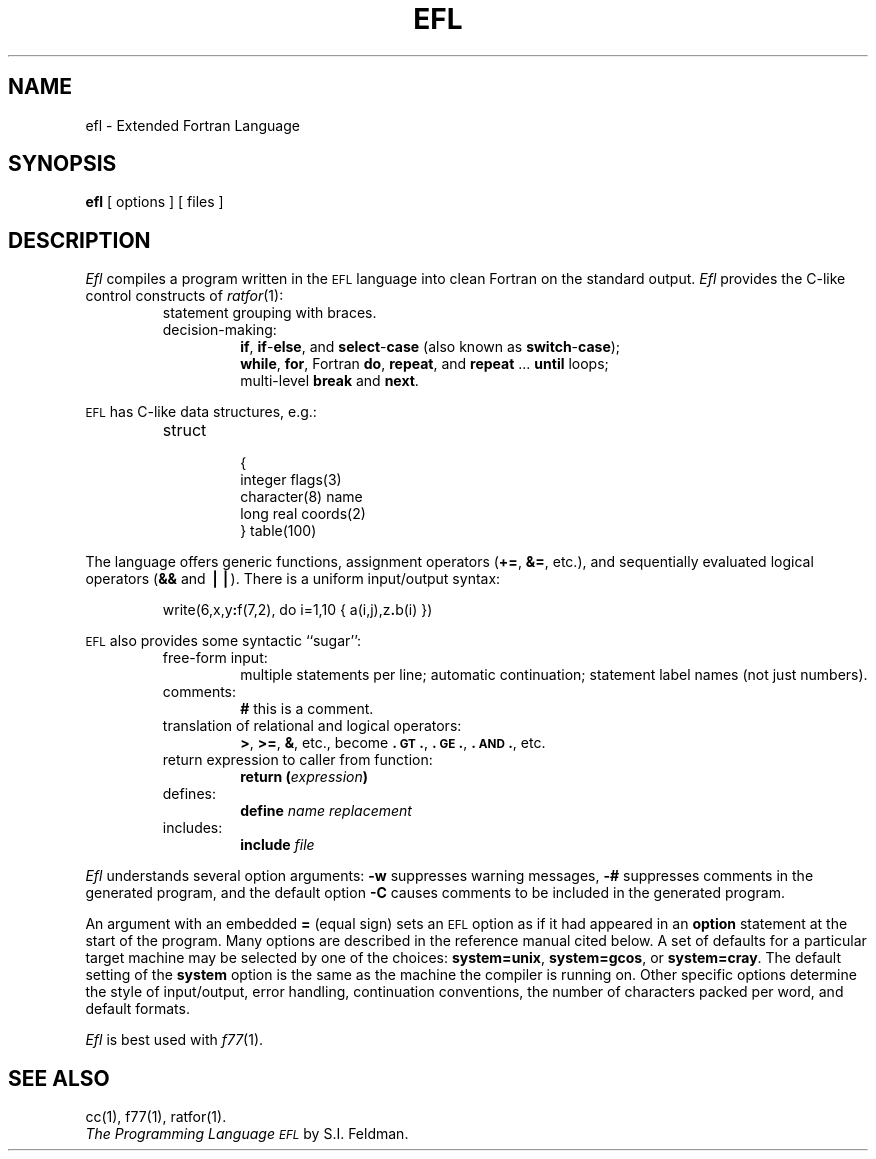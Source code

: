 .TH EFL 1
.SH NAME
ef\&l \- Extended Fortran Language
.SH SYNOPSIS
.B ef\&l
[ options ]
[ files ]
.SH DESCRIPTION
.I Ef\&l\^
compiles a program written in the
.SM EFL
language into clean Fortran
on the standard output.
.I Ef\&l\^
provides the C-like control constructs of
.IR ratfor (1):
.RS
.TP
statement grouping with braces.
.TP
decision-making:
.BR if ,
.BR if - else ,
and
.BR select - case
(also known as
.BR switch - case );
.br
.BR while ,
.BR for ,
Fortran
.BR do ,
.BR repeat ,
and
.BR repeat " .\|.\|. " until
loops;
.br
multi-level
.B break
and
.BR next .
.RE
.PP
.SM EFL
has C-like data structures, e.g.:
.RS
.TP
struct
.nf
{
integer \|flags(3)
character(8) \|name
long \|real \|coords(2)
} \|table(100)
.fi
.RE
.PP
The language offers generic functions,
assignment operators
.RB ( += ,
.BR &= ,
etc.), and
sequentially evaluated logical operators
.RB ( &&
and
.BR \(bv\(bv\^ ).
There is a uniform input/output syntax:
.IP
write(6,x,y\f3:\fPf(7,2), \|do \|i=1,10 \|{ \|a(i,j),z\f3.\fPb(i) \|}\|)
.PP
.SM EFL
also provides
some syntactic ``sugar'':
.RS
.TP
free-form input:
multiple statements per line; automatic continuation;
statement label names (not just numbers).
.TP
comments:
.B #
this is a comment.
.TP
translation of relational and logical operators:
.BR > ,
.BR >= ,
.BR & ,
etc., become
.BR \&.\s-1GT\s+1. ,
.BR \&.\s-1GE\s+1. ,
.BR \&.\s-1AND\s+1. ,
etc.
.TP
return expression to caller from function:
.BI "return (" expression )\fR
.TP
defines:
.br
.B define
.I name replacement\^
.TP
includes:
.br
.B include
.I file\^
.RE
.PP
.I Efl\^
understands several option arguments:
.B \-w
suppresses warning messages,
.B \-#
suppresses comments in the generated program,
and the default option
.B \-C
causes comments to be included in the generated program.
.PP
An argument with an embedded
.B =
(equal sign)
sets an
.SM EFL
option
as if it had appeared in an
.B option
statement at the start of the program.
Many options are described in the reference manual cited below.
A set of defaults for a particular target machine may be selected
by one of the choices:
.BR "system=unix" ,
.BR "system=gcos" ,
or
.BR "system=cray" .
The default setting of the
.B system
option is the same as the machine the compiler is running on.
Other specific options determine the style of input/output,
error handling, continuation conventions, the number of characters packed
per word, and default formats.
.PP
.I Ef\&l\^
is best used with
.IR f77 (1).
.SH SEE ALSO
cc(1),
f77(1),
ratfor(1).
.br
.I "The Programming Language \s-1EFL\s+1\^"
by S.I. Feldman.
.\"	@(#)efl.1	1.3	
